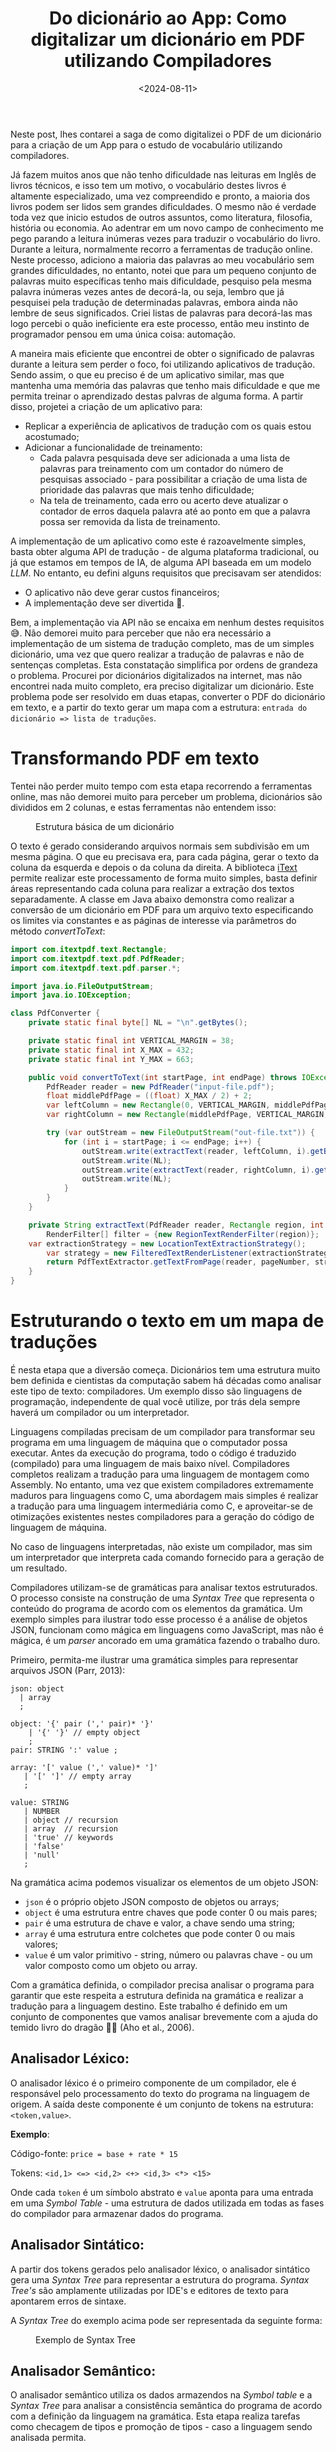 #+TITLE: Do dicionário ao App: Como digitalizar um dicionário em PDF utilizando Compiladores
#+DATE: <2024-08-11>
#+COVER: /blog/do-dicionario-ao-app/cover.jpg

Neste post, lhes contarei a saga de como digitalizei o PDF de um dicionário para a criação de um App para o estudo de vocabulário utilizando compiladores.

Já fazem muitos anos que não tenho dificuldade nas leituras em Inglês de livros técnicos, e isso tem um motivo, o vocabulário destes livros é altamente especializado, uma vez compreendido e pronto, a maioria dos livros podem ser lidos sem grandes dificuldades. O mesmo não é verdade toda vez que inicio estudos de outros assuntos, como literatura, filosofia, história ou economia. Ao adentrar em um novo campo de conhecimento me pego parando a leitura inúmeras vezes para traduzir o vocabulário do livro. Durante a leitura, normalmente recorro a ferramentas de tradução online. Neste processo, adiciono a maioria das palavras ao meu vocabulário sem grandes dificuldades, no entanto, notei que para um pequeno conjunto de palavras muito específicas tenho mais dificuldade, pesquiso pela mesma palavra inúmeras vezes antes de decorá-la, ou seja, lembro que já pesquisei pela tradução de determinadas palavras, embora ainda não lembre de seus significados. Criei listas de palavras para decorá-las mas logo percebi o quão ineficiente era este processo, então meu instinto de programador pensou em uma única coisa: automação.

A maneira mais eficiente que encontrei de obter o significado de palavras durante a leitura sem perder o foco, foi utilizando aplicativos de tradução. Sendo assim, o que eu preciso é de um aplicativo similar, mas que mantenha uma memória das palavras que tenho mais dificuldade e que me permita treinar o aprendizado destas palvras de alguma forma. A partir disso, projetei a criação de um aplicativo para:

- Replicar a experiência de aplicativos de tradução com os quais estou acostumado;
- Adicionar a funcionalidade de treinamento:
  - Cada palavra pesquisada deve ser adicionada a uma lista de palavras para treinamento com um contador do número de pesquisas associado - para possibilitar a criação de uma lista de prioridade das palavras que mais tenho dificuldade;
  - Na tela de treinamento, cada erro ou acerto deve atualizar o contador de erros daquela palavra até ao ponto em que a palavra possa ser removida da lista de treinamento.

A implementação de um aplicativo como este é razoavelmente simples, basta obter alguma API de tradução - de alguma plataforma tradicional, ou já que estamos em tempos de IA, de alguma API baseada em um modelo /LLM/. No entanto, eu defini alguns requisitos que precisavam ser atendidos:

- O aplicativo não deve gerar custos financeiros;
- A implementação deve ser divertida 🥸.

Bem, a implementação via API não se encaixa em nenhum destes requisitos 😅. Não demorei muito para perceber que não era necessário a implementação de um sistema de tradução completo, mas de um simples dicionário, uma vez que quero realizar a tradução de palavras e não de sentenças completas. Esta constatação simplifica por ordens de grandeza o problema. Procurei por dicionários digitalizados na internet, mas não encontrei nada muito completo, era preciso digitalizar um dicionário. Este problema pode ser resolvido em duas etapas, converter o PDF do dicionário em texto, e a partir do texto gerar um mapa com a estrutura: ~entrada do dicionário => lista de traduções~.

* Transformando PDF em texto

Tentei não perder muito tempo com esta etapa recorrendo a ferramentas online, mas não demorei muito para perceber um problema, dicionários são divididos em 2 colunas, e estas ferramentas não entendem isso:

#+DOWNLOADED: screenshot @ 2024-07-06 17:52:50
#+CAPTION: Estrutura básica de um dicionário
#+ATTR_HTML: :alt Estrutura básica de um dicionário
[[file:Transformando_PDF_em_texto/2024-07-06_17-52-50_screenshot.png]]

O texto é gerado considerando arquivos normais sem subdivisão em um mesma página. O que eu precisava era, para cada página, gerar o texto da coluna da esquerda e depois o da coluna da direita. A biblioteca [[https://itextpdf.com/][iText]] permite realizar este processamento de forma muito simples, basta definir áreas representando cada coluna para realizar a extração dos textos separadamente. A classe em Java abaixo demonstra como realizar a conversão de um dicionário em PDF para um arquivo texto especificando os limites via constantes e as páginas de interesse via parâmetros do método /convertToText/:

#+begin_src java
  import com.itextpdf.text.Rectangle;
  import com.itextpdf.text.pdf.PdfReader;
  import com.itextpdf.text.pdf.parser.*;

  import java.io.FileOutputStream;
  import java.io.IOException;

  class PdfConverter {
      private static final byte[] NL = "\n".getBytes();

      private static final int VERTICAL_MARGIN = 38;
      private static final int X_MAX = 432;
      private static final int Y_MAX = 663;
  	
      public void convertToText(int startPage, int endPage) throws IOException {
          PdfReader reader = new PdfReader("input-file.pdf");
          float middlePdfPage = ((float) X_MAX / 2) + 2;
          var leftColumn = new Rectangle(0, VERTICAL_MARGIN, middlePdfPage, Y_MAX - VERTICAL_MARGIN);
          var rightColumn = new Rectangle(middlePdfPage, VERTICAL_MARGIN, X_MAX, Y_MAX - VERTICAL_MARGIN);

          try (var outStream = new FileOutputStream("out-file.txt")) {
              for (int i = startPage; i <= endPage; i++) {
                  outStream.write(extractText(reader, leftColumn, i).getBytes());
                  outStream.write(NL);
                  outStream.write(extractText(reader, rightColumn, i).getBytes());
                  outStream.write(NL);
              }
          }
      }

      private String extractText(PdfReader reader, Rectangle region, int pageNumber) throws IOException {
          RenderFilter[] filter = {new RegionTextRenderFilter(region)};
  	  var extractionStrategy = new LocationTextExtractionStrategy(); 
          var strategy = new FilteredTextRenderListener(extractionStrategy, filter);
          return PdfTextExtractor.getTextFromPage(reader, pageNumber, strategy);
      }
  }
#+end_src

* Estruturando o texto em um mapa de traduções

É nesta etapa que a diversão começa. Dicionários tem uma estrutura muito bem definida e cientistas da computação sabem há décadas como analisar este tipo de texto: compiladores. Um exemplo disso são linguagens de programação, independente de qual você utilize, por trás dela sempre haverá um compilador ou um interpretador.

Linguagens compiladas precisam de um compilador para transformar seu programa em uma linguagem de máquina que o computador possa executar. Antes da execução do programa, todo o código é traduzido (compilado) para uma linguagem de mais baixo nível. Compiladores completos realizam a tradução para uma linguagem de montagem como Assembly. No entanto, uma vez que existem compiladores extremamente maduros para linguagens como C, uma abordagem mais simples é realizar a tradução para uma linguagem intermediária como C, e aproveitar-se de otimizações existentes nestes compiladores para a geração do código de linguagem de máquina.

No caso de linguagens interpretadas, não existe um compilador, mas sim um interpretador que interpreta cada comando fornecido para a geração de um resultado.

Compiladores utilizam-se de gramáticas para analisar textos estruturados. O processo consiste na construção de uma /Syntax Tree/ que representa o conteúdo do programa de acordo com os elementos da gramática. Um exemplo simples para ilustrar todo esse processo é a análise de objetos JSON, funcionam como mágica em linguagens como JavaScript, mas não é mágica, é um /parser/ ancorado em uma gramática fazendo o trabalho duro.

Primeiro, permita-me ilustrar uma gramática simples para representar arquivos JSON (Parr, 2013):

#+begin_src antlr
  json: object
  	| array
  	;

  object: '{' pair (',' pair)* '}'
  	  | '{' '}' // empty object
  	  ;
  pair: STRING ':' value ;

  array: '[' value (',' value)* ']'
  	 | '[' ']' // empty array
  	 ;

  value: STRING
  	 | NUMBER
  	 | object // recursion
  	 | array  // recursion
  	 | 'true' // keywords
  	 | 'false'
  	 | 'null'
  	 ;     
#+end_src

Na gramática acima podemos visualizar os elementos de um objeto JSON:

- =json= é o próprio objeto JSON composto de objetos ou arrays;
- =object= é uma estrutura entre chaves que pode conter 0 ou mais pares;
- =pair= é uma estrutura de chave e valor, a chave sendo uma string;
- =array= é uma estrutura entre colchetes que pode conter 0 ou mais valores;
- =value= é um valor primitivo - string, número ou palavras chave - ou um valor composto como um objeto ou array.

Com a gramática definida, o compilador precisa analisar o programa para garantir que este respeita a estrutura definida na gramática e realizar a tradução para a linguagem destino. Este trabalho é definido em um conjunto de componentes que vamos analisar brevemente com a ajuda do temido livro do dragão 🐉🔥 (Aho et al., 2006).

** Analisador Léxico:
O analisador léxico é o primeiro componente de um compilador, ele é responsável pelo processamento do texto do programa na linguagem de origem. A saída deste componente é um conjunto de tokens na estrutura: =<token,value>=.

*Exemplo*:

Código-fonte: =price = base + rate * 15=

Tokens: =<id,1> <=> <id,2> <+> <id,3> <*> <15>=

Onde cada =token= é um símbolo abstrato e =value= aponta para uma entrada em uma /Symbol Table/ - uma estrutura de dados utilizada em todas as fases do compilador para armazenar dados do programa.

** Analisador Sintático:
A partir dos tokens gerados pelo analisador léxico, o analisador sintático gera uma /Syntax Tree/ para representar a estrutura do programa. /Syntax Tree's/ são amplamente utilizadas por IDE's e editores de texto para apontarem erros de sintaxe.

A /Syntax Tree/ do exemplo acima pode ser representada da seguinte forma:

#+CAPTION: Exemplo de Syntax Tree
#+ATTR_HTML: :alt Exemplo de Syntax Tree
[[file:Estruturando_o_texto_em_um_mapa_de_traduções/assignment-example.png]]

** Analisador Semântico:
O analisador semântico utiliza os dados armazendos na /Symbol table/ e a /Syntax Tree/ para analisar a consistência semântica do programa de acordo com a definição da linguagem na gramática. Esta etapa realiza tarefas como checagem de tipos e promoção de tipos - caso a linguagem sendo analisada permita.

Se a variável =rate= do exemplo fosse do tipo ponto flutuante, a /Syntax Tree/ produzida pelo analisador semântico seria enriquecida com a promoção do valor =15= de =int= para =float=:

#+CAPTION: Exemplo de Syntax Tree com promoção de tipo
#+ATTR_HTML: :alt Exemplo de Syntax Tree com promoção de tipo
[[file:Estruturando_o_texto_em_um_mapa_de_traduções/assignment-type-promotion-example.png]]

** Geração de código intermediário:
Com a /Syntax Tree/ pronta, é chegado o momento de produzir código em uma representação intermediária. Este código deve ser simples de produzir e de converter em código de máquina, de modo a simplificar e tornar eficientes os próximos componentes do compilador. Um tipo comum de representação intermediária é o código de três endereços: uma sequência de instruções /assembly-like/ com três operandos por instrução.

A representação em código de três endereços para o exemplo seria algo assim:

#+begin_src asm
  t1 = intToFloat(15)
  t2 = id3 * t1
  t3 = id2 + t2
  id1 = t3
#+end_src

** Otimização de código:
A partir da representação intermediária, inúmeras otimizações podem ser aplicadas de forma a tornar o código mais eficiente.

Seguindo com o exemplo, o conjunto de instruções gerado na etapa anterior poderia ser reduzido removendo a conversão explícita de =int= para =float=:

#+begin_src asm
  t1 = id3 * 15.0
  id1 = id2 + t1
#+end_src

** Geração de código:
Com o código intermediário otimizado, é hora da geração do código na linguagem destino. Caso esta seja linguagem de máquina, o código gerado poderia ser um Assembly como este:

#+begin_src asm
  LDF  R2, id3
  MULF R2, R2, #15.0
  LDF  R1, id2
  ADDF R1, R1, R2
  STD id1, R1
#+end_src

Em cada operação:
- O primeiro operando especifica o destino.
- O =F= indica que a operação trabalha com operandos de ponto flutuante.

** De volta ao dicionário
Com uma visão geral de compiladores, voltemo-nos agora ao dicionário. Obviamente não criei um compilador do zero, utilizei ferramentas existentes para me auxiliar neste processo. Uma ferramenta muito conhecida no mundo Java é o [[https://www.antlr.org/][ANTLR]]. O ANTRL permite a geração de /parsers/ para a tradução, execução ou processamento de arquivos de texto estruturado ou binários. Tudo o que o ANTLR precisa é de uma gramática, a partir disso a ferramenta gera um /parser/ baseado em /Design Patterns/ como o /Visitor/ que pode ser utilizado para a solução do problema, como por exemplo: gerar um mapa de traduções.

Para a criação da gramática, é preciso identificar a estrutura do dicionário, vejamos um exemplo:
#+DOWNLOADED: screenshot @ 2024-07-06 19:57:57
#+CAPTION: Exemplo de uma entrada de um dicionário
#+ATTR_HTML: :alt Exemplo de uma entrada de um dicionário
[[file:Estruturando_o_texto_em_um_mapa_de_traduções/2024-07-06_19-57-57_screenshot.png]]

Estamos interessados em dois elementos: a palavra de origem e sua tradução. Do exemplo acima podemos extrair a seguinte estrutura:

- Palavra de origem;
- Classe gramatical;
- Contexto;
- Tradução;
- Sexo;
- =;= seguido de exemplos.

Por sorte, tudo o que não nos interessa para a resolução do problema é demarcado com um =;= facilitando a definição da gramática. A partir dessa estrutura podemos definir uma gramática inicial na linguagem utilizada pelo ANTLR:

#+begin_src antlr
  grammar EnPtDictionary;

  compilationUnit: (entry '\n'?)* EOF ;

  entry: enWord context? grammaticalClass ptWord examples ;

  context: '(' .*? ')' ;

  grammaticalClass: 'adj' 'adv'?
                  | 'adj' 'pp'?
                  | 'adv'
                  | 'npr' 'adj'?
                  | 'n' 'adj'?
                  | 'pp' 'adj'?
                  | 'prep'
                  | 'vr'
                  | 'vt' ('/' 'vi')?
                  | 'vt' (',' 'vi')?
                  | 'vt' ('/' 'vr')?
                  | 'vt' (',' 'vr')?
                  | 'vi'
                  ;

  enWord: word ;
  ptWord: word SEX? ;
  word: WORD | '\n' ;

  examples: ';' .*? '.' '\n'
          | '.' '\n'
          ;

  NUMBER: DIGIT+ ;
  fragment DIGIT: '0'..'9' ;

  SEX: 'm' (',' 'f')? | 'f' ;
  COMMA: ',' ;
  WORD: [a-zA-Z]+ ;

  WS: [ \t\r]+ -> skip ;
#+end_src

Elementos como sexo e contexto não aparecem em todas as entradas do dicionário, por isso são definidos como opcionais utilizando o caractere =?=. Para detalhes da liguagem de definição da gramática, consulte a [[https://github.com/antlr/antlr4/blob/master/doc/grammars.md][documentação]].

Com mais um exemplo, percebemos que uma palavra de tradução não é o suficente, precisamos de uma lista de traduções, que é nada mais que palavras separadas por vírgula:
#+DOWNLOADED: screenshot @ 2024-07-06 20:25:20
#+CAPTION: Exemplo de uma entrada de um dicionário com múltiplas traduções
#+ATTR_HTML: :alt Exemplo de uma entrada de um dicionário com múltiplas traduções
[[file:Estruturando_o_texto_em_um_mapa_de_traduções/2024-07-06_20-25-20_screenshot.png]]

Podemos atender esse requisito com algumas modificações na gramática:
#+begin_src antlr
  entry: enWord context? grammaticalClass ptWord+ examples ;
  word: WORD | COMMA | '\n' ;
  COMMA: ',' ;
#+end_src

Neste exemplo estou simplificando ao máximo e incluindo a vírgula como uma palavra, sendo assim, no /parser/ será necessário remover palavras que são vírgulas. Isto poderia ser tratado na gramática, mas serve para ilustrar que a gramática não precisa estar perfeita para resolver o seu problema, muita coisa pode ser resolvida no /parser/.

Após algumas iterações melhorando a gramática você terá uma que atenda as suas necessidades. Detalhes sangrentos como o tratamento de caracteres especiais foram mantidos de fora dos exemplos para facilitar o entendimento. A implementação completa você encontra no meu [[https://github.com/mauricio-ms/dictionary-parser][GitHub]].

Com a gramática pronta podemos gerar o /parser/:

#+begin_src shell
  java -cp "/tools/antlr-4.13.1-complete.jar:$CLASSPATH" org.antlr.v4.Tool -visitor -o ../src/main/java/antlr -package antlr EnPtGrammar
#+end_src

- =-cp= adiciona o ANTLR ao classath;
- =-visitor= instrui o comando para gerar o /parser/ com o /Design Pattern Visitor/;
- =-o= especifica o diretório de saída para as classes geradas;
- =-package= especifica que todas as classes geradas devem conter a declaração =package antlr;=.

Após a execução do comando, você terá a seguinte estrutura:
#+DOWNLOADED: screenshot @ 2024-07-06 20:51:19
#+CAPTION: Estrutura do projeto após a compilação da gramática
#+ATTR_HTML: :alt Estrutura do projeto após a compilação da gramática
[[file:Estruturando_o_texto_em_um_mapa_de_traduções/2024-07-06_20-51-19_screenshot.png]]

De todos estes arquivos, o que nos interessa é a classe Java =EnPtDicionaryBaseVisitor=, que é uma implementação padrão do /parser/. Para cada elemento da gramática temos um método com a assinatura =visitElement(var cx)= que podemos sobreescrever:

#+begin_src java
  class EnPtDictionary extends EnPtDictionaryBaseVisitor<Void> {
      @Override
      public Void visitEntry(EnPtDictionaryParser.EntryContext ctx) {
          String enWord = ctx.enWord().getText();
          List<String> ptWords = ctx.ptWord().stream()
  			.map(RuleContext::getText)
  			.toList();
          return super.visitEntry(ctx);
      }
  }
#+end_src

E pronto, agora para cada entrada do dicionário, temos acesso a palavra de origem e a lista de traduções, podemos realizar qualquer processamento necessário não tratado na gramática - como a remoção das vírgulas - e então colocar os resultados em um mapa. A partir deste mapa, um arquivo JSON pode ser criado para servir como base de dados do aplicativo que pode rodar completamente offline.

Para quem chegou até aqui e está se perguntando se o tal aplicativo foi de fato criado, sim, foi, e está sendo extremamente útil nas minhas leituras 📚.

Esse é apenas um exemplo de problema que pode ser resolvido com tecnologias oriundas dos estudos de compiladores. Basta utilizar a sua criatividade.

Isso é tudo pessoal 🐰🥕!

*Referências*

Parr, T. (2013). Definitive ANTLR 4 Reference (2nd ed.). Pragmatic Programmers.

Aho, A. V., Lam, M. S., Sethi, R., & Ullman, J. D. (2006). Compilers: Principles, techniques, and tools (2nd ed.). Pearson.
